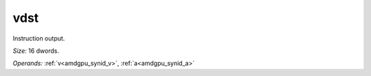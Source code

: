 ..
    **************************************************
    *                                                *
    *   Automatically generated file, do not edit!   *
    *                                                *
    **************************************************

.. _amdgpu_synid_gfx90a_vdst_17:

vdst
====

Instruction output.

*Size:* 16 dwords.

*Operands:* :ref:`v<amdgpu_synid_v>`, :ref:`a<amdgpu_synid_a>`

